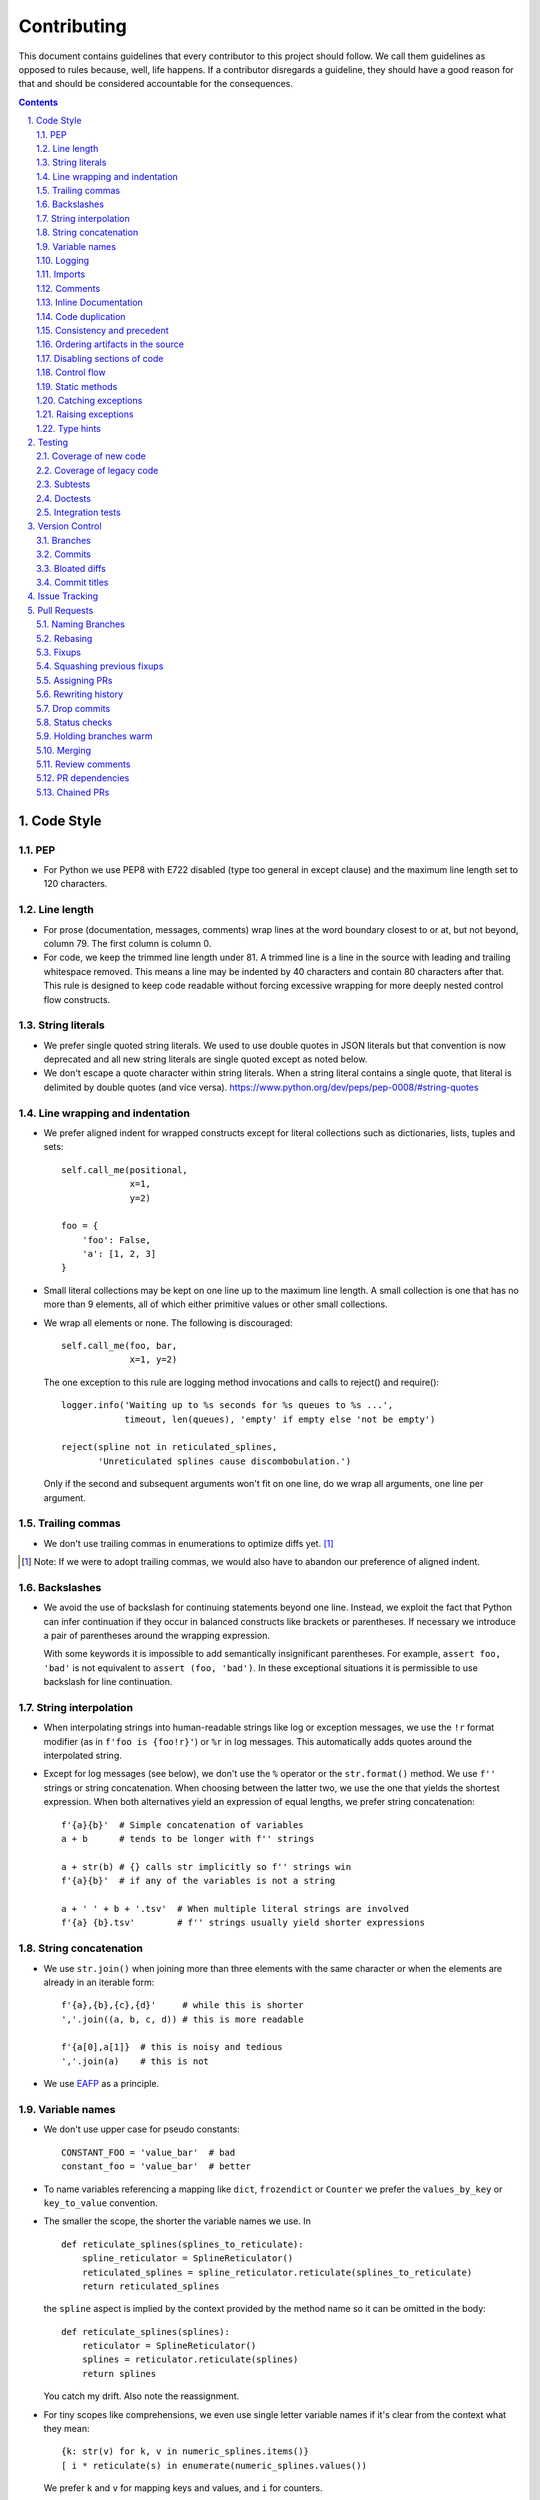 ############
Contributing
############

This document contains guidelines that every contributor to this project should
follow. We call them guidelines as opposed to rules because, well, life
happens. If a contributor disregards a guideline, they should have a good
reason for that and should be considered accountable for the consequences.

.. sectnum::
    :depth: 2
    :suffix: .

.. contents::


Code Style
==========

PEP
-----

* For Python we use PEP8 with E722 disabled (type too general in except clause)
  and the maximum line length set to 120 characters.

Line length
-----------

* For prose (documentation, messages, comments) wrap lines at the word boundary
  closest to or at, but not beyond, column 79. The first column is column 0.

* For code, we keep the trimmed line length under 81. A trimmed line is a line
  in the source with leading and trailing whitespace removed. This means a line
  may be indented by 40 characters and contain 80 characters after that. This
  rule is designed to keep code readable without forcing excessive wrapping for
  more deeply nested control flow constructs.

String literals
---------------

* We prefer single quoted string literals. We used to use double quotes in JSON
  literals but that convention is now deprecated and all new string literals are
  single quoted except as noted below.

* We don't escape a quote character within string literals. When a string
  literal contains a single quote, that literal is delimited by double quotes
  (and vice versa). https://www.python.org/dev/peps/pep-0008/#string-quotes

Line wrapping and indentation
-----------------------------

* We prefer aligned indent for wrapped constructs except for literal
  collections such as dictionaries, lists, tuples and sets::

    self.call_me(positional,
                 x=1,
                 y=2)

    foo = {
        'foo': False,
        'a': [1, 2, 3]
    }

* Small literal collections may be kept on one line up to the maximum line
  length. A small collection is one that has no more than 9 elements, all of
  which either primitive values or other small collections.

* We wrap all elements or none. The following is discouraged::

    self.call_me(foo, bar,
                 x=1, y=2)

  The one exception to this rule are logging method invocations and calls to
  reject() and require()::

    logger.info('Waiting up to %s seconds for %s queues to %s ...',
                timeout, len(queues), 'empty' if empty else 'not be empty')

    reject(spline not in reticulated_splines,
           'Unreticulated splines cause discombobulation.')

  Only if the second and subsequent arguments won't fit on one line, do we
  wrap all arguments, one line per argument.

Trailing commas
---------------

* We don't use trailing commas in enumerations to optimize diffs yet. [#]_

.. [#] Note: If we were to adopt trailing commas, we would also have to
       abandon our preference of aligned indent.

Backslashes
-----------

* We avoid the use of backslash for continuing statements beyond one line.
  Instead, we exploit the fact that Python can infer continuation if they
  occur in balanced constructs like brackets or parentheses. If necessary we
  introduce a pair of parentheses around the wrapping expression.

  With some keywords it is impossible to add semantically insignificant
  parentheses. For example, ``assert foo, 'bad'`` is not equivalent to ``assert
  (foo, 'bad')``. In these exceptional situations it is permissible to use
  backslash for line continuation.

String interpolation
--------------------

* When interpolating strings into human-readable strings like log or exception
  messages, we use the ``!r`` format modifier (as in ``f'foo is {foo!r}'``) or
  ``%r`` in log messages. This automatically adds quotes around the interpolated
  string.

* Except for log messages (see below), we don't use the ``%`` operator or the
  ``str.format()`` method. We use ``f''`` strings or string concatenation. When
  choosing between the latter two, we use the one that yields the shortest
  expression. When both alternatives yield an expression of equal lengths, we
  prefer string concatenation::
  
    f'{a}{b}'  # Simple concatenation of variables
    a + b      # tends to be longer with f'' strings
    
    a + str(b) # {} calls str implicitly so f'' strings win
    f'{a}{b}'  # if any of the variables is not a string

    a + ' ' + b + '.tsv'  # When multiple literal strings are involved
    f'{a} {b}.tsv'        # f'' strings usually yield shorter expressions

String concatenation
--------------------

* We use ``str.join()`` when joining more than three elements with the same
  character or when the elements are already in an iterable form::
  
    f'{a},{b},{c},{d}'     # while this is shorter
    ','.join((a, b, c, d)) # this is more readable
  
    f'{a[0],a[1]}  # this is noisy and tedious
    ','.join(a)    # this is not
 
* We use `EAFP`_ as a principle.

.. _EAFP: https://stackoverflow.com/questions/11360858/what-is-the-eafp-principle-in-python

Variable names
--------------

* We don't use upper case for pseudo constants::

    CONSTANT_FOO = 'value_bar'  # bad
    constant_foo = 'value_bar'  # better

* To name variables referencing a mapping like ``dict``, ``frozendict`` or
  ``Counter`` we prefer the ``values_by_key`` or ``key_to_value`` convention.

* The smaller the scope, the shorter the variable names we use. In ::

    def reticulate_splines(splines_to_reticulate):
        spline_reticulator = SplineReticulator()
        reticulated_splines = spline_reticulator.reticulate(splines_to_reticulate)
        return reticulated_splines

  the ``spline`` aspect is implied by the context provided by the method name
  so it can be omitted in the body::

    def reticulate_splines(splines):
        reticulator = SplineReticulator()
        splines = reticulator.reticulate(splines)
        return splines

  You catch my drift. Also note the reassignment.

* For tiny scopes like comprehensions, we even use single letter variable names
  if it's clear from the context what they mean::

    {k: str(v) for k, v in numeric_splines.items()}
    [ i * reticulate(s) in enumerate(numeric_splines.values())

  We prefer ``k`` and ``v`` for mapping keys and values, and ``i`` for counters.

Logging
-------

* Loggers are instantiated in every module that needs to log

* Loggers are always instantiated as follows::

    log = logging.getLogger(__name__) # is preferred for new code
    logger = logging.getLogger(__name__) # this is only OK in legacy code
  
* At program entry points we use the appropriate configuration method from
  ``azul.logging``. Program entry points are
  
  - in scripts::

      if __name__ == '__main__':
          configure_script_logging(log)

  - in test modules::

      def setUpModule():
          configure_test_logging(log)

  - in ``app.py``::

      log = logging.getLogger(__name__)
      app = AzulChaliceApp(app_name=config.indexer_name)
      configure_app_logging(app, log)

* We don't use ``f''`` strings or string concatenation when interpolating
  dynamic values into log messages::

    log.info(f'Foo is {bar}')  # don't do this
    log.info('Foo is %s', bar)  # do this
  
* Computationally expensive interpolations should be guarded::

    if log.isEnabledFor(logging.DEBUG):
        log.debug('Foo is %s', json.dump(giant, indent=4)


Imports
-------

* We prefer absolute imports.

* We sort imports first by category, then lexicographically by module name and
  then by imported symbol. The categories are

  1. Import of modules in the Python runtime
    
  2. Imports of modules in external dependencies of the project
    
  3. Imports of modules in the project

* To minimize diffs and reduce the potential for merge conflicts, only one
  symbol may imported per line. When using ``from`` imports, all imported
  symbols must be wrapped in parentheses, indented, and the last symbol must
  have a trailing comma. Note that this applies even if only *one* symbol is
  imported. Thus, assuming that ``foo`` and ``bar`` are from the same category,
  ::

    import foo
    from foo import (
        glue,
        shoe,
    )
    import bar
    from bar import (
        far,
    )

  Is the *only* correct sequence of import statements for these symbols.

* We carefully selected the ordering criteria to match those implemented by
  PyCharm. PyCharm's *Optimize Imports* feature should be the preferred method
  of resolving import statement ordering violations, as the line numbers
  reported by our flake8 plugin are not always optimal in illuminating the
  nature of the violations.

* The one violation *not* addressable via PyCharm is our requirement that
  single-symbol ``from`` imports be wrapped the same as multi-symbol ones.
  Currently, this must be corrected manually. Vim users may find the following
  macro convenient for this purpose:
  ::

    ^3wi(<ENTER><ESCAPE>A,<ENTER>)

Comments
--------

* We don't use inline comments to explain what should be obvious to software
  engineers familiar with the project. To help new contributors become
  familiar, we document the project architecture and algorithms separately from
  the Python source code in a ``docs`` subdirectory of the project root. 

* When there is the need to explain in the source, we focus on the Why rather
  than the How.


Inline Documentation
--------------------

* We use docstrings to document the purpose of an artifact (module, class,
  function or method), and its contract between with client code using it. We
  don't specify implementation details in docstrings.

* We put the triple quotes that delimit docstrings on separate lines::

    def foo():
        """
        Does nothing.
        """
        pass
        
  This visually separates function signature, docstring and function body from
  each other.

* Any method or function whose purpose isn't obvious by examining its signature
  (name, argument names and type hints, return type hint) should be documented
  in a docstring.

* Every external-facing API must have a docstring. An external-facing API is a
  class, function, method, attribute or constant that's exposed via Chalice
  or—if we ever were to release a library for use by other developers—exposed
  in that library.
  

Code duplication
----------------

* We avoid duplication of code and continually refactor it with the goals of
  reducing entropy while increasing consistency and reuse.

Consistency and precedent
-------------------------

* We try to follow existing precedent: we emulate what people did before us
  unless there is a good reason not to do so. Taste and preference are not good
  reasons because those differ from person to person.

  If resolving an issue requires touching a section of code that consistently
  violates the guidelines laid out herein, we either

  a) follow the precedent and introduce another violation or

  b) change the entire section to be compliant with the guidelines.

  Both are acceptable. We weigh the cost of extending the scope of our current
  work against the impact of perpetuating a problem. If we decide to make the
  section compliant, we do so in a separate commit. That commit should not
  introduce semantic changes and it should precede the commit that resolves the
  issue.

Ordering artifacts in the source
--------------------------------

* We generally use top-down ordering of artifacts within a module or script.
  Helper and utility artifacts succeed the code that use them. Bottom-up
  ordering—which has the elementary building blocks occur first—makes it harder
  to determine the purpose and intent of a module at a glance.

Disabling sections of code
--------------------------

* To temporarily disable a section of code, we embed it in a conditional
  statement with an test that always evaluates to false (``if False:`` in
  Python) instead of commenting that section out. We do this to keep the code
  subject to refactorings and code inspection tools.

Control flow
------------

* We avoid using bail-out statements like ``continue``, ``return`` and
  ``break`` unless not using them would require duplicating code, increase the
  complexity of the control flow or cause an excessive degree of nesting.
  
  Examples from the limited set of cases in which bail-outs are preferred::

    while True:
        <do something>
        if <condition>:
            break
        <do something else>

  can be unrolled into

  ::

    <do something>
    while not <condition>:
        <do something else>
        <do something>
        
  but that requires duplicating the ``<do something>`` section. In this case
  the use of ``break`` is preferred.
  
  Similarly,
  
  ::
  
    while <condition0>:
        if not <condition1>:
            <do something1>
            if not <condition2>:
                <do something2>
                if not <condition3>:
                    <do something3>
                    
  can be rewritten as
  
  ::

    while <condition0>:
        if <condition1>:
            continue
        <do something1>
        if <condition2>:
            continue
        <do something2>
        if <condition3>:
            continue
        <do something3>
        
  This eliminates the nesting which may in turn require fewer wrapped lines in
  the ``<do something …>`` sections, leading to increased readability.
  
* We add ``else`` for clarity even if its use isn't semantically required::

    try:
        <do something>
    except:
        if <condition>:
           raise
        else:
           pass


  While neither ``else`` nor ``pass`` are semantically required, including them
  anyway expresses the author's intent more strongly, eliminating all doubt in
  a potential reviewer about whether the author considered the case in which
  the condition is false.
  
  Similarly,
  
  ::
  
    if <condition>
        <do something1>
        return X
    <do something2>
    return Y
    
  should be written as
  
  ::
  
    if <condition>
        <do something1>       
        return X
    else:
        <do something2>
        return Y
  
  The latter clearly expresses the symmetry between and the equality of the two
  branches. It also reduces the possibility of introducing a defect if the code
  is modified to eliminate the ``return`` statements::
  
    if <condition>
        <do something1>
    <do something2>
    
  is broken, while the modified version with else remains intact::
  
    if <condition>
        <do something1>       
    else:
        <do something2>

Static methods
--------------

* We always use ``@classmethod`` instead of @staticmethod, even if the first
  argument (cls) of such a method is not used by its body. Whether cls is used
  is often incidental and an implementation detail. We don't want to repeatedly
  switch from ``@staticmethod`` to ``@classmethod`` and back if that
  implementation detail changes. We simply declare all methods that should be
  invoked through the class (as opposed to through an instance of that class) as
  ``@classmethod`` and call it a day.

  The same consideration goes for instance methods and ``self``: some use it,
  some don't. The ones that don't shouldn't suddenly be considered static
  methods. The distinction between instance and class methods is driven by
  higher order concerns than the one about whether a method's body currently
  references self or not.

Catching exceptions
-------------------

* When catching expected exceptions, especially for `EAFP`_, we minimize the
  body of the try block::

    d = make_my_dict()
    try:
        x = d['x']
    except:
        <do stuff without x>
    else:
        <do stuff with x>

  This is not a mere cosmetic convention, it affects program correctness. If the
  call to ``make_my_dict`` were done inside the ``try`` block, a KeyError raised
  by it would be conflated with the one raised by d['x']. The latter is
  expected, the former usually constitutes a bug.

Raising exceptions
------------------

* When raising an exception without arguments, we prefer raising the class
  instead of raising an instance constructed without arguments::

    raise RuntimeError()  # bad
    raise RuntimeError

Type hints
----------

* We use type hints both to document intent and to facilitate type checking by
  the IDE as well as additional tooling.
  
* When defining type hints for a function or method, we do so for all its
  parameters and return values.
  
* We prefer the generic types from ``typing`` over non-generic ones from the
  ``collections`` module e.g., ``MutableMapping[K,V]`` or ``Dict[K,V]`` over
  ``dict``. For method/function arguments we prefer the least specific type
  possible e.g., ``Mapping`` over ``MutableMapping`` over ``Dict``. For
  example, we don't use ``MutableMapping`` for an argument unless it is
  actually modified by the function/method. For return values we specify the
  type that we anticipate to be useful by the caller without being overly
  specific. For example, we prefer ``MutableMapping`` for the return type
  because ``Mapping`` would prevent the caller from modifying the returned
  dictionary, something that's typically not desirable. If we do want to
  prevent modification we would return a ``frozendict`` or equivalent and
  declare the return value as ``Mapping``. Even if the concrete type of the
  return value is ``dict``, we don't use ``Dict`` for the type hint because it
  might limit future changes to the concrete type of the return value and
  that's something we want to avoid, especially in externally facing APIs where
  backwards compatibility is a more important concern.

* Owing to the prominence of JSON in the project we annotate variables
  containing deserialized JSON as such, using the ``JSON`` type from
  ``azul.typing``. Note that due to the lack of recursive types in PEP-484,
  ``JSON`` unrolls the recursion only three levels deep. This means that with
  ``x: JSON`` the expression ``x['a']['b']['c']`` would be of type ``JSON``
  while ``x['a']['b']['c']['d']`` would be of type ``Any``.

  
Testing
=======

Coverage of new code
--------------------

* All new code should be covered by unit tests.

Coverage of legacy code
-----------------------

* Legacy code for which tests were never written should be covered when it is
  modified.

Subtests
--------

* Combinatorial tests (tests that exercise a number of combinations of inputs)
  should make use of ``unittest.TestCase.subTest()`` so a single failing
  combination doesn't prevent other combinations form being exercised.

Doctests
--------

* Code that doesn't require elaborate or expensive fixtures should use doctests
  if that adds clarity to the documentation or helps with expressing intent.
  Modules containing doctests must be registered in the ``test_doctests.py``
  script.

Integration tests
-----------------

* Code that can only be tested in a real deployment should be covered by an
  integration test.


Version Control
===============

Branches
--------

* Feature branches are merged into ``develop``. If a hotfix is made to a
  deployment branch other than ``develop``, that branch is also back-ported and
  merged into ``develop`` so that the hotfix eventually propagates to all
  deployments.

* During a promotion, the branch for a lower deployment (say, ``integration``)
  is merged into the branch for the next higher deployment.

* We commit independent changes separately. If two changes could be applied in
  either order, they should occur in separate commits. Two changes A and B of
  which B depends on A may still be committed separately if B represents an
  extension of A that we might want to revert while leaving A in place.

Commits
-------

* We separate semantically neutral changes from those that alter semantics by
  committing them separately, even if that would violate the previous rule. The
  most prominent example of a semantically neutral change is a refactoring. We
  also push every semantically neutral commit separately such that the build
  status checks on Github and Gitlab prove the commit's semantic neutrality.

* In theory, every individual commit should pass unit and integration tests. In
  practice, on PR branches with long histories not intended to be squashed, not
  every commit is built in CI. This is acceptable. [#]_

.. [#] Note: I am not a fan this rule but the desire to maintain a linear
       history by rebasing PR branches as opposed to merging them requires this
       loophole. When pushing a rebased PR branch, we'd have to build every
       commit on that branch individually. Exploitation of this loophole can be
       avoided by creating narrowly focused PRs with only one logical change
       and few commits, ideally only one. We consider the creation of PRs with 
       longer histories to be a privilege of the lead.

Bloated diffs
-------------

* We avoid bloated diffs. A bloated diff has semantic changes on top of large
  hunks of deletions that resemble additions somewhere else in the diff. We
  especially avoid insidiously bloated diffs where the semantic change occurs
  *within* one of those large hunks of deletions or additions. Bloated diffs
  distort authorship and are hard to review.

  * We avoid moving large amounts of code around via Cut & Paste unless there is
    a technical reason to do so. If there is, we commit the code change that
    moves the code as part 1/2 of a split commit, then commit the changes that
    maintain referential integrity as part 2/2. Any additional changes to the
    moved code are committed as a normal commit.

  * When splitting a file into multiple files, we identify the largest part
    and move the file so that its new name reflects the largest part. We commit
    that change as part 1/3 of a split commit to trigger Git's heuristic for
    detecting file renames. This maximizes the amount of authorship that is
    maintained. We then move the remaining parts into their respective files
    using the method in the previous bullet using 2/3 for moving the code and
    3/3 for maintaining referential integrity. It's acceptable for the 1/3
    commit to include any changes maintaining referential integrity during the
    file rename because those occur in different files and therefore don't risk
    tripping up the heuristic.

Commit titles
-------------

* If a commit resolves (or contributes to the resolution of) an issue, we
  mention that issue at the end of the commit title::

    Reticulate them splines for good measure (#123)

  Note that we don't use Github resolution keywords like "fixes" or "resolves".
  Any mention of those preceding an issue reference in a title would
  automatically close the issue as soon as the commit appears on the default
  branch. This is undesirable as we want to continue to track issues in
  ZenHub's *Merged* and *Done* pipelines even after the commit appears on the
  ``develop`` branch.

* We value `expressive and concise commit message titles`_ and try to adhere to
  Github's limit of 72 characters for the length of a commit message title.
  Beyond 72 characters, Github truncates the title at 69 characters and adds
  three dots (ellipsis) which is undesirable. Titles with lots of wide
  characters like ``W`` may still wrap (as opposed to being truncated) but
  that's improbable and therefore acceptable.

* We don't use a period at the end of commit titles.

* We use `sentence case`_ for commit titles.

.. _expressive and concise commit message titles: https://chris.beams.io/posts/git-commit/

.. _sentence case: https://utica.libguides.com/c.php?g=291672&p=1943001


Issue Tracking
==============

* We use Github's built-in issue tracking and ZenHub.

* We use `sentence case`_ for issue titles.

* We don't use a period at the end of issue titles.

* For issue titles we prefer brevity over precision or accuracy. Issue titles
  are read many times and should be optimized toward quickly scanning them.
  Potential omissions, inaccuracies and ambiguities in the title can be added,
  corrected or clarified in the description.

* We make liberal use of labels. Labels denoting the subject of an issue are
  blue, those denoting the kind of issue are green, issues relating to the
  development process are yellow. Important labels are red.

* We prefer issue to be assigned to one person at a time. If the original
  assignee needs the assistance by another team member, the issue should be
  assigned to the assisting person. Once assistance was provided, the ticket
  should be assigned back to the original assignee.

* We use ZenHub dependencies between issues to express constraints on the
  order in which those issues can be worked on.  If issue ``#1`` blocks
  ``#2``, then work on ``#2`` can't begin before work on ``#1`` has completed.
  For issues that are resolved by a commit, work is considered complete when
  that commit appears on the ``develop`` branch.

* Freebies: If the resolution to one issue implicitly resolves another one,
  that second issue is called a *freebie*. Freebies are assigned to the
  assignee of the primary issue and their estimate is set to zero. A freebie
  issue should also be marked as blocked by the *PR* that resolves it. A freebie
  is moved manually, through the ZenHub pipelines, in tandem with its
  respective primary issue. Freebie resolution is demonstrated independently.

  Freebies should be used sparingly. Preferably, separate issues are resolved
  in separate PRs. A commit that addresses a primary issue and a freebie have
  a title that lists them both e.g., ``Fix foo (#1, #2)``. 

  Note that dedicating a commit to a freebie on a PR branch is a bad smell. If
  the issue can be resolved in a separate commit, it may as well be resolved
  on a separate branch.


Pull Requests
=============

Naming Branches
---------------

* When naming PR branches we follow the template below::
  
    issues/$AUTHOR/$ISSUE_NUMBER-$DESCRIPTION
      
  ``AUTHOR`` is the Github profile name of the PR author.
  
  ``ISSUE_NUMBER`` is a numeric reference to the issue that this PR addresses.
  
  ``DESCRIPTION`` is a short (no more than nine words) slug_ describing the
  branch

Rebasing
--------

* The PR author rebases the PR branch before every review

Fixups
------

* Changes that address the outcome of a review should appear as separate commit.
  We prefix the title of those commits with ``fixup!`` and follow that with
  a space and the title of an earlier commit that the current commit should be
  squashed with. A convenient way to create those commits is by using the
  ``--fixup`` option to ``git commit``.

Squashing previous fixups
-------------------------

* Unless the PR reviewer has already done so, the PR author squashes all
  existing fixups after they get the branch back from the reviewer, and before
  addressing the review outcome with more fixups.


Assigning PRs
-------------

* The author of a PR may request reviews from anyone at any time. Once the
  author considers a PR ready to land (be merged into the base branch), the
  author rebases the branch, assigns the PR to the reviewer, the *primary
  reviewer* and requests a review from that person. Note that assigning a PR
  and requesting a review are different actions on the Github UI.

* If a PR is assigned to someone (typically the primary reviewer), only the
  assignee may push to the PR branch. If a PR is assigned to no one, only the
  author may push to the PR branch.

Rewriting history
-----------------

* Commits in a PR should not invalidate changes from previous commits in the PR.
  Revisions that occur during development should be incorporated into their
  relevant ancestor commit. There are various techniques to achieve this (``git
  commit --amend``, ``git rebase --interactive``, ``git rebase --interactive
  --autosquash`` or ``git reset`` and committing the changes again but all of
  these techniques involve rewriting the commit history. Rewriting the history
  of a feature branch is allowed and even encouraged but …

* … we only rewrite the part of the branch that has not yet been reviewed.
  To modify a commit that has already been reviewed, we create a new ``fixup!``
  commit containing the changes that addressing the reviewers comments.
  
  Before asking for another review, we may amend or rewrite that ``!fixup``
  commit. In fact, amending a ``!fixup`` commit between reviews is preferred in
  order to avoid a series of redundant fixup commits referring to the same main
  commit. In other words, the commits added to a feature branch after a review
  should all have distinct titles.

Drop commits
------------

* At times it may be necessary to temporarily add a commit to a PR branch e.g.,
  to facilitate testing. These commits should be removed prior to landing the
  PR and their title is prefixed with ``drop!``.
  
* When squashing old fixups, ``drop!`` commits should be be retained.

* Most PRs land squashed down into a single commit. A PR with more than one
  significant commit is referred to as a *multi-commit PR*. Prior to landing
  such a PR, the primary reviewer may decide to consolidate its branch.
  Alternatively, the primary reviewer may ask the PR author to do so in a final
  rejection of the PR. The final consolidation eliminates both ``fixup!`` and
  ``drop!`` commits.

Status checks
-------------

* We usually don't request a review before all status checks are green. In
  certain cases a preliminary review of a work in progress is permissible but
  the request for a preliminary review has to be qualified as such in a comment
  on the PR.

Holding branches warm
---------------------

* Some PR branches are can't be reviewed or merged for concerns external to the
  PR. The PR is labeled ``hold warm`` and the assignee of the PR, or the author,
  if no assignee is set, rebases the branch periodically and resolves any
  conflicts that might come up.

Merging
-------

* Without expressed permission by the primary reviewer, only the primary
  reviewer merges PR branches. Certain team members may possess sufficient
  privileges to push to main branches, but that does not imply that those team
  members may merge PR branches.
  
* The primary reviewer uses the ``sandbox`` label to indicate that a PR is
  being tested in the sandbox deployment prior to being merged. Only one open PR
  may be assigned the ``sandbox`` label at any point in time.
  
* When a PR branch is merged, the title of the merge commit should match the
  title of the pertinent commit in the branch, but also include the PR number.
  An example of this history looks like::

    *   8badf00d Reticulate them splines for good measure (#123, PR #124)
    |\
    | * cafebabe Reticulate them splines for good measure (#123)
    |/
    ...

  If a PR branch contains more than one commit, one of them usually represents
  the main feature or fix while other commits are preparatory refactorings or
  minor unrelated changes. The title of merge commit in this case usually
  matches that of the main commit.

Review comments
---------------

* Github lets any user with write access resolve comments to changes in a PR. We
  aren't that permissive. When the reviewer makes a comment, either requesting
  a change or asking a question, the author addresses the comment by either

  - making the requested changes and reacting to the comment with a thumbs-up 👍

  - or replying with a comment that answers the question or explains why the
    change can't be applied as requested.

  In either case, only the reviewer resolves the comment. This is to ensure that
  the reviewer can refresh their memory as to which changes they requested in a
  prior review so they can verify if they were addressed satisfactorily.

PR dependencies
---------------

* We use ZenHub dependencies between PRs to define constraints on the order in
  which they can be merged into ``develop``. If PR ``#3`` blocks ``#4``, then
  ``#3`` must be merged before ``#4``. Issues must not block PRs and PRs must
  not block issues. The only express relation we use between issues and PRs is
  ZenHub's *Link to issue* feature. Note that an explicit dependency between
  two issues implies a dependency between the PRs linked to the issues: if
  issue ``#1`` blocks issue ``#2`` and PR ``#3`` is linked to ``#1`` while PR
  ``#4`` is linked to ``#2``, then PR ``#4`` must be merged after ``#3``.

Chained PRs
-----------

* If two PRs touch the same code, one can be chained to the other in order to
  avoid excessive merge conflicts after one of them lands. The PR less likely to
  land soon should be chained to the other one.

* Similarly, if one PR depends on changes in another PR, the first PR may be
  chained to the second one so both can be worked on simultaneously.

* To chain PR ``#4`` to PR ``#3``

  1) Using ``git``, base the ``#4`` branch on the ``#3`` branch

  2) In Github, set the base of PR ``#4`` to the ``#3`` branch

  3) In Github, label ``#3`` as ``chain``

  4) In ZenHub, mark PR ``#4`` as blocked by PR ``#3``

  This allows the primary reviewer to break the chain when they merge ``#3``.
  The label catches their attention, the dependency lets them follow the chain
  and the target branch setting allows reviewers to ignore changes in the base
  branch.

* Rebasing a chained PR involves rebasing its branch on the base branch, instead
  of ``develop``.

* Once the base PR of a chain is merged, the chained PR needs to be rebased::

    git rebase --onto origin/develop $start_commit issues/joe/1234-foo

  where ``start_commit`` is the first commit in ``issues/joe/1234-foo`` that
  wasn't also on the base PR's branch.

* Travis does not build chained PRs by default. To fix this, modify
  ``branches.only`` in ``.travis.yml`` to list the name of the base branch instead
  of ``develop``. Commit that change with a title starting in ``drop!``. After
  the base PR lands, remove the ``drop`` commit.

.. _slug: https://en.wikipedia.org/wiki/Clean_URL#Slug
  

.. |ss| raw:: html

   <strike>

.. |se| raw:: html

   </strike>
